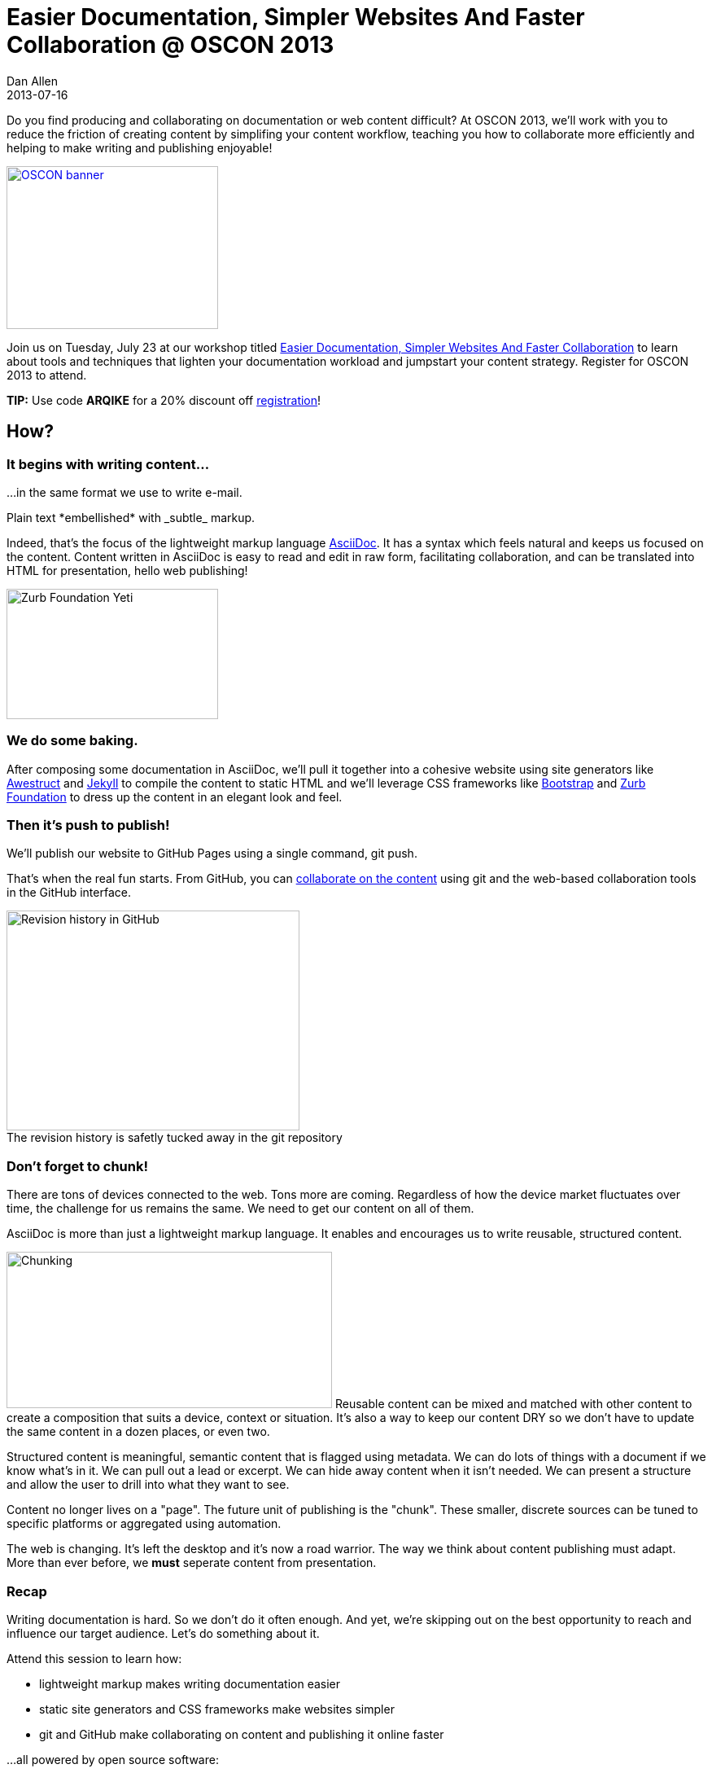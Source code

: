 = Easier Documentation, Simpler Websites And Faster Collaboration @ OSCON 2013
Dan Allen
2013-07-16
:session-uri: http://www.oscon.com/oscon2013/public/schedule/detail/29335
:_: {empty}
:github-uri: https://github.com
:dan-uri: {github-uri}/mojavelinux
:sarah-uri: {github-uri}/graphitefriction

Do you find producing and collaborating on documentation or web content difficult?
At OSCON 2013, we'll work with you to reduce the friction of creating content by simplifing your content workflow, teaching you how to collaborate more efficiently and helping to make writing and publishing enjoyable!

//.Register for OSCON 2013 to attend.+++<br>+++Use code *ARQIKE* for a 20% discount!
[caption=""]
image::http://cdn.oreillystatic.com/en/assets/1/event/95/oscon2013_attending_300x250.png[OSCON banner, 260, 200, link="https://en.oreilly.com/oscon2013/public/register/order", role="right"]

Join us on Tuesday, July 23 at our workshop titled {session-uri}[Easier Documentation, Simpler Websites And Faster Collaboration] to learn about tools and techniques that lighten your documentation workload and jumpstart your content strategy. Register for OSCON 2013 to attend.
// we'll explore an agile documentation workflow that makes writing documentation easier, publishing it online simpler and collaborating on it faster.

// NOTE can't use admonition as it breaks the float of the previous image
*TIP:* Use code *ARQIKE* for a 20% discount off https://en.oreilly.com/oscon2013/public/register/order[registration]!

== How?

=== It begins with writing content...

...in the same format we use to write e-mail.

[example]
Plain text \*embellished* with \_subtle_ markup.

Indeed, that's the focus of the lightweight markup language http://asciidoc.org[AsciiDoc].
It has a syntax which feels natural and keeps us focused on the content.
Content written in AsciiDoc is easy to read and edit in raw form, facilitating collaboration, and can be translated into HTML for presentation, hello web publishing!

image::zurb-foundation-yeti.png[Zurb Foundation Yeti, 260, 160, role="thumb right"]

=== We do some baking.

After composing some documentation in AsciiDoc, we'll pull it together into a cohesive website using site generators like http://awestruct.org[Awestruct] and http://jekyllrb.com[Jekyll] to compile the content to static HTML and we'll leverage CSS frameworks like http://bootstrap.twitter.com[Bootstrap] and http://foundation.zurb.com[Zurb Foundation] to dress up the content in an elegant look and feel.

=== Then it's push to publish!

We'll publish our website to GitHub Pages using a single command, +git push+.

That's when the real fun starts.
From GitHub, you can https://github.com/blog/1557-github-flow-in-the-browser[collaborate on the content] using git and the web-based collaboration tools in the GitHub interface.

[caption=""]
.The revision history is safetly tucked away in the git repository
image::github-history.png[Revision history in GitHub, 360, 270, role="center"]

=== Don't forget to chunk!

There are tons of devices connected to the web.
Tons more are coming.
Regardless of how the device market fluctuates over time, the challenge for us remains the same.
We need to get our content on all of them.

AsciiDoc is more than just a lightweight markup language.
It enables and encourages us to write reusable, structured content.

image:chunking.jpg[Chunking, 400, 192, role="right"] Reusable content can be mixed and matched with other content to create a composition that suits a device, context or situation.
It's also a way to keep our content DRY so we don't have to update the same content in a dozen places, or even two.

Structured content is meaningful, semantic content that is flagged using metadata.
We can do lots of things with a document if we know what's in it.
We can pull out a lead or excerpt.
We can hide away content when it isn't needed.
We can present a structure and allow the user to drill into what they want to see.

Content no longer lives on a "page".
The future unit of publishing is the "chunk".
These smaller, discrete sources can be tuned to specific platforms or aggregated using automation.

The web is changing.
It's left the desktop and it's now a road warrior.
The way we think about content publishing must adapt.
More than ever before, we *must* seperate content from presentation.

=== Recap

Writing documentation is hard.
So we don't do it often enough.
And yet, we're skipping out on the best opportunity to reach and influence our target audience.
Let's do something about it.

Attend this session to learn how:

* lightweight markup makes writing documentation easier
* static site generators and CSS frameworks make websites simpler
* git and GitHub make collaborating on content and publishing it online faster

...all powered by open source software:

,===
Ruby,Git,AsciiDoc / Asciidoctor
Awestruct,Jekyll,Haml / Slim
SASS / Compass,Zurb Foundation,Travis CI
,===

Let's bake better documentation, documentation that's _reusable_ and _structured_, together.

== What, Where and When?

[horizontal]
Title: :: Easier Documentation, Simpler Websites And Faster Collaboration
Date: :: Tuesday, July 23, 2013
Time: :: 1:30 - 5:00 PM (3h 30m)
Room: :: D139/140, Oregon Convention Center
Type: :: Workshop
Category: :: Tools & Techniques

You can find all the details about the workshop, including the session abstract, on the {session-uri}[official session page].

== Who?

=== Attendees

Open source community members like you who are passionate about documentation and web publishing.

Not sure if that's you?
Do you contribute to, maintain or organize any of the following?

* manuals, user guides, tutorials or READMEs
* news, press releases or announcements
* articles or books
* brochures or press kits
* conference or event information
* request for proposals (RFPs)
* resume or personal site

If you nodded, then you're one of us :)

=== Trainers

.image:{dan-uri}.png[link="{dan-uri}", role="thumb right"] Dan Allen
--
Dan is an open source advocate, community catalyst, author and speaker. He proudly pursues these passions as a Red Hat employee and community member.

In his role as Principal Software Engineer at Red Hat, he leads the Asciidoctor project and serves as the community manager for Arquillian.
He draws on these experiences to help make a variety of open source projects wildly successful.
Besides drinking a Trappist beer or indulging in Belgian chocolate, there's nothing he'd rather do.
--

.image:{sarah-uri}.png[link="{sarah-uri}", role="thumb right"] Sarah White
--
Sarah is the content strategist for both the Arquillian and Asciidoctor projects--an ideal position for someone passionate about open source, alien invasions and writing.

If there's room for improvement, Sarah will find it.
_Lots of it._

Long ago, in a not-too-distant galaxy, she assessed hazardous waste sites and tracked pesticide routes through watersheds.
So she knows a thing or two about identifying and eradicating stuff that kills, including software bugs and poor documentation ;)
--

== Prerequisites

Knowledge of HTML and being comfortable using the commandline are both essential.
Some knowledge of git and Ruby is useful, though a novice should be able to pick up the necessary training ``on the job''.

* Laptop
* http://github.com[GitHub account]
* Ruby 1.9 (or JRuby 1.7)
** *Linux:* +apt-get install rubygems+, +yum install rubygems+ or equivalent
** *OSX:* Available by default
** *Windows:* http://rubyinstaller.org[RubyInstaller]
* http://git-scm.com/downloads[Git client]
** *Linux:* +apt-get install git+, +yum install git+ or equivalent
** *OSX:* http://mac.github.com[GitHub for Mac] (also installs git)
** *Windows:* http://windows.github.com[GitHub for Windows] (also installs git)
* Text editor

== Reading list

We've prepared some reading material that will give you a better idea of what the session is about and what you'll be learning.
These resources should also help you continue to learn about the subject after the workshop is over.

.Strategy
* http://blogs.hbr.org/cs/2013/06/dont_let_paper_paradigms_drive.html[Don't Let Paper Paradigms Drive Your Digital Strategy]
** http://aneventapart.com/news/post/aea-video-karen-mcgrane-adapting-ourselves-to-adaptive-content[Adapting Ourselves to Adaptive Content] [icon-facetime-video]'{_}' <- *a must see!*
* http://contentstrategy.com/book.html[Content Strategy for the Web] [icon-book]'{_}'

.Technical
* http://asciidoctor.org/docs/what-is-asciidoc-why-use-it[What is AsciiDoc? Why do we need it?]
* http://awestruct.org/getting_started[Getting Started with Awestruct]
* https://github.com/blog/1557-github-flow-in-the-browser[GitHub Flow in the Browser]

A full list of resources is available on the https://github.com/graphitefriction/oscon-2013-docs-workshop/wiki/Reference%20Resources[Reference Resources] page on the workshop's wiki.

*We look forward to seeing you at OSCON!*
